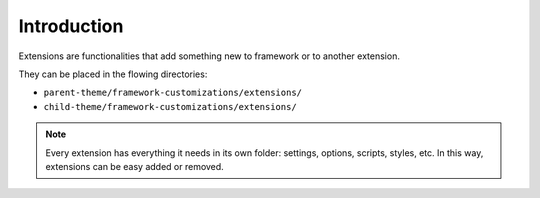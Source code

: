 Introduction
============

Extensions are functionalities that add something new to framework or to another extension.

They can be placed in the flowing directories:

* ``parent-theme/framework-customizations/extensions/``
* ``child-theme/framework-customizations/extensions/``

.. note::

   Every extension has everything it needs in its own folder: settings, options, scripts, styles, etc. In this way, extensions can be easy added or removed.